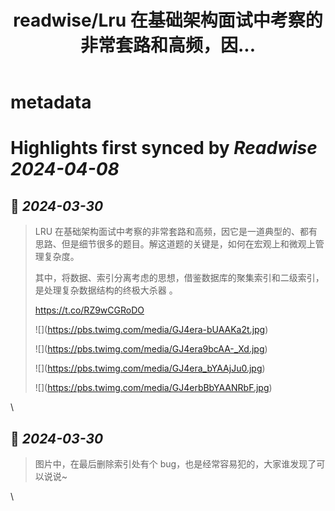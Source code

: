 :PROPERTIES:
:title: readwise/Lru 在基础架构面试中考察的非常套路和高频，因...
:END:


* metadata
:PROPERTIES:
:author: [[qtmuniao on Twitter]]
:full-title: "Lru 在基础架构面试中考察的非常套路和高频，因..."
:category: [[tweets]]
:url: https://twitter.com/qtmuniao/status/1773891724668211614
:image-url: https://pbs.twimg.com/profile_images/1643865343398662144/ahr3YMn6.jpg
:END:

* Highlights first synced by [[Readwise]] [[2024-04-08]]
** 📌 [[2024-03-30]]
#+BEGIN_QUOTE
LRU 在基础架构面试中考察的非常套路和高频，因它是一道典型的、都有思路、但是细节很多的题目。解这道题的关键是，如何在宏观上和微观上管理复杂度。

其中，将数据、索引分离考虑的思想，借鉴数据库的聚集索引和二级索引，是处理复杂数据结构的终极大杀器 。

https://t.co/RZ9wCGRoDO 

![](https://pbs.twimg.com/media/GJ4era-bUAAKa2t.jpg) 

![](https://pbs.twimg.com/media/GJ4era9bcAA-_Xd.jpg) 

![](https://pbs.twimg.com/media/GJ4era_bYAAjJu0.jpg) 

![](https://pbs.twimg.com/media/GJ4erbBbYAANRbF.jpg) 
#+END_QUOTE\
** 📌 [[2024-03-30]]
#+BEGIN_QUOTE
图片中，在最后删除索引处有个 bug，也是经常容易犯的，大家谁发现了可以说说~ 
#+END_QUOTE\